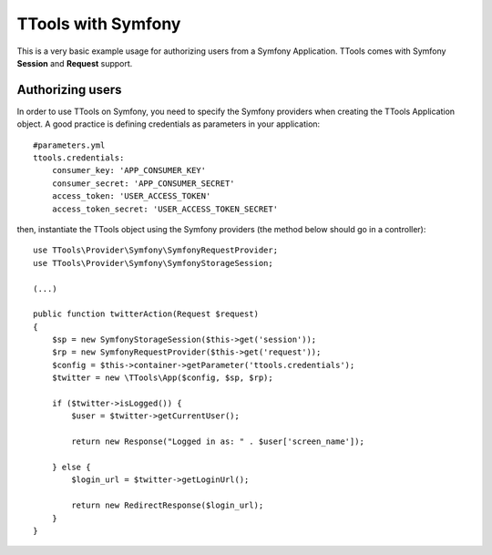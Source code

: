 TTools with Symfony
===================

This is a very basic example usage for authorizing users from a Symfony Application.
TTools comes with Symfony **Session** and **Request** support.

Authorizing users
-----------------

In order to use TTools on Symfony, you need to specify the Symfony providers when creating the TTools Application object.
A good practice is defining credentials as parameters in your application::

            #parameters.yml
            ttools.credentials:
                consumer_key: 'APP_CONSUMER_KEY'
                consumer_secret: 'APP_CONSUMER_SECRET'
                access_token: 'USER_ACCESS_TOKEN'
                access_token_secret: 'USER_ACCESS_TOKEN_SECRET'

then, instantiate the TTools object using the Symfony providers (the method below should go in a controller)::

    use TTools\Provider\Symfony\SymfonyRequestProvider;
    use TTools\Provider\Symfony\SymfonyStorageSession;

    (...)

    public function twitterAction(Request $request)
    {
        $sp = new SymfonyStorageSession($this->get('session'));
        $rp = new SymfonyRequestProvider($this->get('request'));
        $config = $this->container->getParameter('ttools.credentials');
        $twitter = new \TTools\App($config, $sp, $rp);

        if ($twitter->isLogged()) {
            $user = $twitter->getCurrentUser();

            return new Response("Logged in as: " . $user['screen_name']);

        } else {
            $login_url = $twitter->getLoginUrl();

            return new RedirectResponse($login_url);
        }
    }

